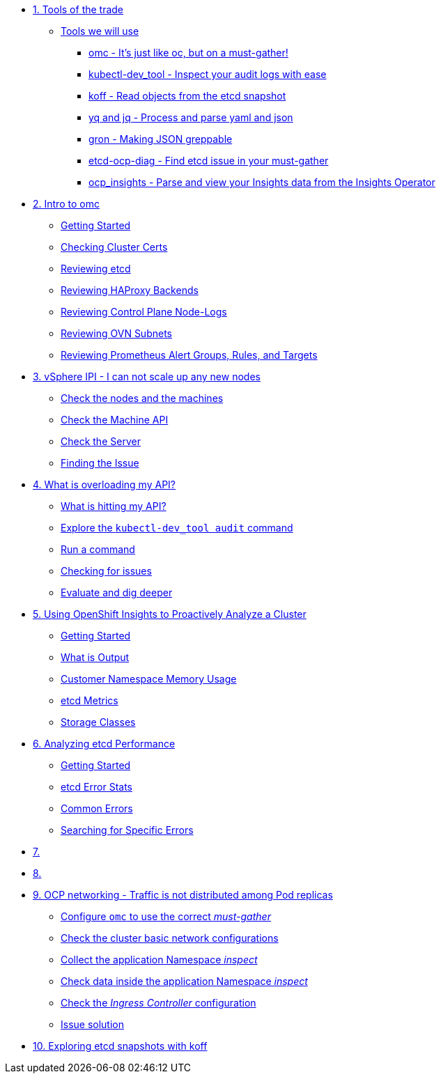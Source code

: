 * xref:module-01.adoc[1. Tools of the trade]
** xref:module-01.adoc#intro[Tools we will use]
*** xref:module-01.adoc#omcintro[omc - It's just like oc, but on a must-gather!]
*** xref:module-01.adoc#kcdevtoolintro[kubectl-dev_tool - Inspect your audit logs with ease]
*** xref:module-01.adoc#koffintro[koff - Read objects from the etcd snapshot]
*** xref:module-01.adoc#yqjqintro[yq and jq - Process and parse yaml and json]
*** xref:module-01.adoc#gronintro[gron - Making JSON greppable]
*** xref:module-01.adoc#etcddiagintro[etcd-ocp-diag - Find etcd issue in your must-gather]
*** xref:module-01.adoc#ocpinsightsintro[ocp_insights - Parse and view your Insights data from the Insights Operator]

* xref:module-02.adoc[2. Intro to omc]
** xref:module-02.adoc#gettingstarted[Getting Started]
** xref:module-02.adoc#certs[Checking Cluster Certs]
** xref:module-02.adoc#etcd[Reviewing etcd]
** xref:module-02.adoc#haproxy[Reviewing HAProxy Backends]
** xref:module-02.adoc#node-logs[Reviewing Control Plane Node-Logs]
** xref:module-02.adoc#ovn[Reviewing OVN Subnets]
** xref:module-02.adoc#prometheus[Reviewing Prometheus Alert Groups, Rules, and Targets]

* xref:module-03.adoc[3. vSphere IPI - I can not scale up any new nodes]
** xref:module-03.adoc#checknodes[Check the nodes and the machines]
** xref:module-03.adoc#checkmachineapi[Check the Machine API]
** xref:module-03.adoc#checkserver[Check the Server]
** xref:module-03.adoc#findtheissue[Finding the Issue]

* xref:module-04.adoc[4. What is overloading my API?]
** xref:module-04.adoc#theapi[What is hitting my API?]
** xref:module-04.adoc#explore[Explore the `kubectl-dev_tool audit` command]
** xref:module-04.adoc#firstrun[Run a command]
** xref:module-04.adoc#theissue[Checking for issues]
** xref:module-04.adoc#thedata[Evaluate and dig deeper]

* xref:module-05.adoc[5. Using OpenShift Insights to Proactively Analyze a Cluster]
** xref:module-05.adoc#gettingstarted[Getting Started]
** xref:module-05.adoc#whatisoutput[What is Output]
** xref:module-05.adoc#customermemory[Customer Namespace Memory Usage]
** xref:module-05.adoc#etcd_metrics[etcd Metrics]
** xref:module-05.adoc#storageclasses[Storage Classes]

* xref:module-06.adoc[6. Analyzing etcd Performance]
** xref:module-06.adoc#gettingstarted[Getting Started]
** xref:module-06.adoc#stats[etcd Error Stats]
** xref:module-06.adoc#commonerrors[Common Errors]
** xref:module-06.adoc#singleerrors[Searching for Specific Errors]

* xref:module-07.adoc[7. ]

* xref:module-08.adoc[8. ]

* xref:module-09.adoc[9. OCP networking - Traffic is not distributed among Pod replicas]
** xref:module-09.adoc#configureomc[Configure `omc` to use the correct _must-gather_]
** xref:module-09.adoc#checkocpnetwork[Check the cluster basic network configurations]
** xref:module-09.adoc#collectinspect[Collect the application Namespace _inspect_]
** xref:module-09.adoc#checkappns[Check data inside the application Namespace _inspect_]
** xref:module-09.adoc#checkingressconfig[Check the _Ingress Controller_ configuration]
** xref:module-09.adoc#solution[Issue solution]

* xref:module-10.adoc[10. Exploring etcd snapshots with koff]